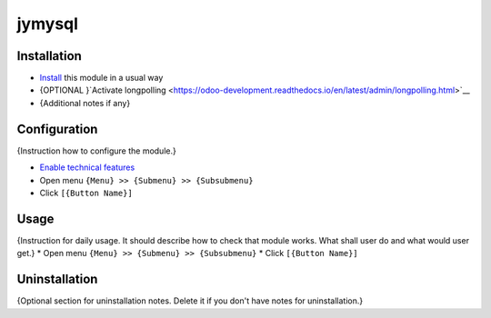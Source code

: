 ===============
 jymysql
===============

Installation
============

* `Install <https://odoo-development.readthedocs.io/en/latest/odoo/usage/install-module.html>`__ this module in a usual way
* {OPTIONAL }`Activate longpolling <https://odoo-development.readthedocs.io/en/latest/admin/longpolling.html>`__
* {Additional notes if any}

Configuration
=============

{Instruction how to configure the module.}

* `Enable technical features <https://odoo-development.readthedocs.io/en/latest/odoo/usage/technical-features.html>`__
* Open menu ``{Menu} >> {Submenu} >> {Subsubmenu}``
* Click ``[{Button Name}]``

Usage
=====

{Instruction for daily usage. It should describe how to check that module works. What shall user do and what would user get.}
* Open menu ``{Menu} >> {Submenu} >> {Subsubmenu}``
* Click ``[{Button Name}]``

Uninstallation
==============

{Optional section for uninstallation notes. Delete it if you don't have notes for uninstallation.}